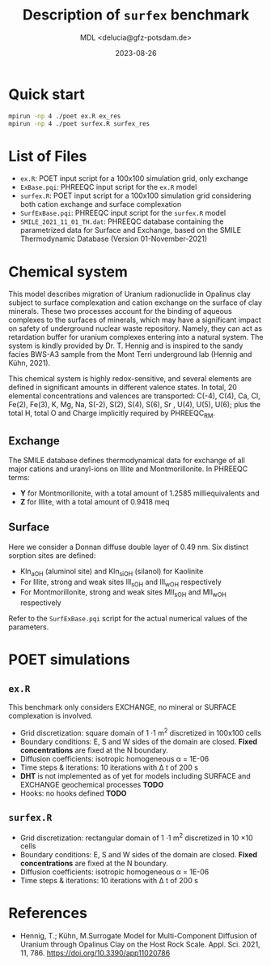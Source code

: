 #+TITLE: Description of =surfex= benchmark
#+AUTHOR: MDL <delucia@gfz-potsdam.de>
#+DATE: 2023-08-26
#+STARTUP: inlineimages
#+LATEX_CLASS_OPTIONS: [a4paper,9pt]
#+LATEX_HEADER: \usepackage{fullpage}
#+LATEX_HEADER: \usepackage{amsmath, systeme}
#+LATEX_HEADER: \usepackage{graphicx}
#+LATEX_HEADER: \usepackage{charter}
#+OPTIONS: toc:nil

* Quick start

#+begin_src sh :language sh :frame single
mpirun -np 4 ./poet ex.R ex_res
mpirun -np 4 ./poet surfex.R surfex_res
#+end_src

* List of Files
- =ex.R=: POET input script for a 100x100 simulation grid, only
  exchange
- =ExBase.pqi=: PHREEQC input script for the =ex.R= model
- =surfex.R=: POET input script for a 100x100 simulation grid
  considering both cation exchange and surface complexation
- =SurfExBase.pqi=: PHREEQC input script for the =surfex.R= model
- =SMILE_2021_11_01_TH.dat=: PHREEQC database containing the
  parametrized data for Surface and Exchange, based on the SMILE
  Thermodynamic Database (Version 01-November-2021)

* Chemical system

This model describes migration of Uranium radionuclide in Opalinus
clay subject to surface complexation and cation exchange on the
surface of clay minerals. These two processes account for the binding
of aqueous complexes to the surfaces of minerals, which may have a
significant impact on safety of underground nuclear waste repository.
Namely, they can act as retardation buffer for uranium complexes
entering into a natural system. The system is kindly provided by Dr.
T. Hennig and is inspired to the sandy facies BWS-A3 sample from the
Mont Terri underground lab (Hennig and Kühn, 2021).

This chemical system is highly redox-sensitive, and several elements
are defined in significant amounts in different valence states. In
total, 20 elemental concentrations and valences are transported:
C(-4), C(4), Ca, Cl, Fe(2), Fe(3), K, Mg, Na, S(-2), S(2), S(4), S(6),
Sr , U(4), U(5), U(6); plus the total H, total O and Charge implicitly
required by PHREEQC_RM.

** Exchange

The SMILE database defines thermodynamical data for exchange of all
major cations and uranyl-ions on Illite and Montmorillonite. In
PHREEQC terms:
- *Y* for Montmorillonite, with a total amount of 1.2585
  milliequivalents and
- *Z* for Illite, with a total amount of 0.9418 meq

** Surface

Here we consider a Donnan diffuse double layer of 0.49 nm. Six
distinct sorption sites are defined:
- Kln_aOH (aluminol site) and Kln_siOH (silanol) for Kaolinite
- For Illite, strong and weak sites Ill_sOH and Ill_wOH respectively
- For Montmorillonite, strong and weak sites Mll_sOH and Mll_wOH
  respectively
  
Refer to the =SurfExBase.pqi= script for the actual numerical values
of the parameters.

* POET simulations

** =ex.R=

This benchmark only considers EXCHANGE, no mineral or SURFACE
complexation is involved.

- Grid discretization: square domain of 1 \cdot 1 m^{2} discretized in
  100x100 cells
- Boundary conditions: E, S and W sides of the domain are closed.
  *Fixed concentrations* are fixed at the N boundary.
- Diffusion coefficients: isotropic homogeneous \alpha = 1E-06
- Time steps & iterations: 10 iterations with \Delta t of 200 s
- *DHT* is not implemented as of yet for models including SURFACE and
  EXCHANGE geochemical processes *TODO*
- Hooks: no hooks defined *TODO*

** =surfex.R=

- Grid discretization: rectangular domain of 1 \cdot 1 m^{2}
  discretized in 10 \times 10 cells
- Boundary conditions: E, S and W sides of the domain are closed.
  *Fixed concentrations* are fixed at the N boundary.
- Diffusion coefficients: isotropic homogeneous \alpha = 1E-06
- Time steps & iterations: 10 iterations with \Delta t of 200 s
     
* References

- Hennig, T.; Kühn, M.Surrogate Model for Multi-Component Diffusion of
  Uranium through Opalinus Clay on the Host Rock Scale. Appl. Sci.
  2021, 11, 786. https://doi.org/10.3390/app11020786
